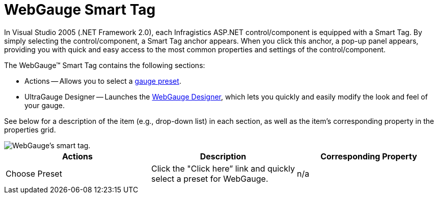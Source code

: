 ﻿////

|metadata|
{
    "name": "webgauge-webgauge-smart-tag",
    "controlName": ["WebGauge"],
    "tags": ["How Do I"],
    "guid": "{7C9C839B-C56D-4AFB-892F-1264AC6432A1}",  
    "buildFlags": [],
    "createdOn": "0001-01-01T00:00:00Z"
}
|metadata|
////

= WebGauge Smart Tag

In Visual Studio 2005 (.NET Framework 2.0), each Infragistics ASP.NET control/component is equipped with a Smart Tag. By simply selecting the control/component, a Smart Tag anchor appears. When you click this anchor, a pop-up panel appears, providing you with quick and easy access to the most common properties and settings of the control/component.

The WebGauge™ Smart Tag contains the following sections:

* Actions -- Allows you to select a link:webgauge-creating-a-webgauge-using-a-preset.html[gauge preset].
* UltraGauge Designer -- Launches the link:webgauge-webgauge-designer.html[WebGauge Designer], which lets you quickly and easily modify the look and feel of your gauge.

See below for a description of the item (e.g., drop-down list) in each section, as well as the item's corresponding property in the properties grid.

image::images/Gauge_Web_Smart_Tag_01.png[WebGauge's smart tag.]

[options="header", cols="a,a,a"]
|====
|Actions|Description|Corresponding Property

|Choose Preset
|Click the "Click here” link and quickly select a preset for WebGauge.
|n/a

|====
